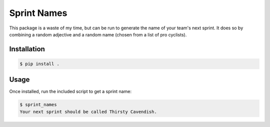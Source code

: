 ============
Sprint Names
============

This package is a waste of my time, but can be run to generate the name
of your team's next sprint. It does so by combining a random adjective
and a random name (chosen from a list of pro cyclists).

Installation
============

.. code-block:: console

    $ pip install .

Usage
=====

Once installed, run the included script to get a sprint name:

.. code-block:: console

    $ sprint_names
    Your next sprint should be called Thirsty Cavendish.
